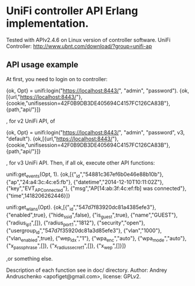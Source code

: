 * UniFi controller API Erlang implementation.

  Tested with APIv2.4.6 on Linux version of controller software.
  UniFi Controller: http://www.ubnt.com/download/?group=unifi-ap

** API usage example
   At first, you need to login on to controller:
   
   #+BEGIN_EXAMPLE Erlang
   {ok, Opt} = unifi:login("https://localhost:8443/", "admin", "password").
   {ok,[{url,"https://localhost:8443/"},
     {cookie,"unifisession=42F0B9DB3DE405694C4157FC126CA83B"},
     {path,"api/"}]}
   #+END_EXAMPLE

   , for v2 UniFi API, of

   #+BEGIN_EXAMPLE Erlang
   {ok, Opt} = unifi:login("https://localhost:8443/", "admin", "password", v3, "default").
   {ok,[{url,"https://localhost:8443/"},
     {cookie,"unifisession=42F0B9DB3DE405694C4157FC126CA83B"},
     {path,"api/"}]}
   #+END_EXAMPLE

   , for v3 UniFi API. Then, if all ok, execute other API functions:

   #+BEGIN_EXAMPLE Erlang
   unifi:get_events(Opt, 1).
   {ok,[{"_id","54881c367ef6b0e46e88b10b"},
      {"ap","24:a4:3c:4c:e5:fb"},
      {"datetime","2014-12-10T10:11:02Z"},
      {"key","EVT_AP_Connected"},
      {"msg","AP[14:ab:3f:4c:ef:fb] was connected"},
      {"time",1418206262446}]}

   unifi:get_wlans(Opt).
   {ok,[{"_id","547d7f83920dc81a4385efe3"},
      {"enabled",true},
      {"hide_ssid",false},
      {"is_guest",true},
      {"name","GUEST"},
      {"radius_ip_1",[]},
      {"radius_port_1","1812"},
      {"security","open"},
      {"usergroup_id","547d7f35920dc81a3d85efe3"},
      {"vlan","1000"},
      {"vlan_enabled",true},
      {"wep_idx","1"},
      {"wpa_enc","auto"},
      {"wpa_mode","auto"},
      {"x_passphrase",[]},
      {"x_radius_secret_1",[]},
      {"x_wep",[]}]}
   #+END_EXAMPLE
   ,or something else.

Description of each function see in doc/ directory.
Author: Andrey Andruschenko <apofiget@gmail.com>, license: GPLv2.
